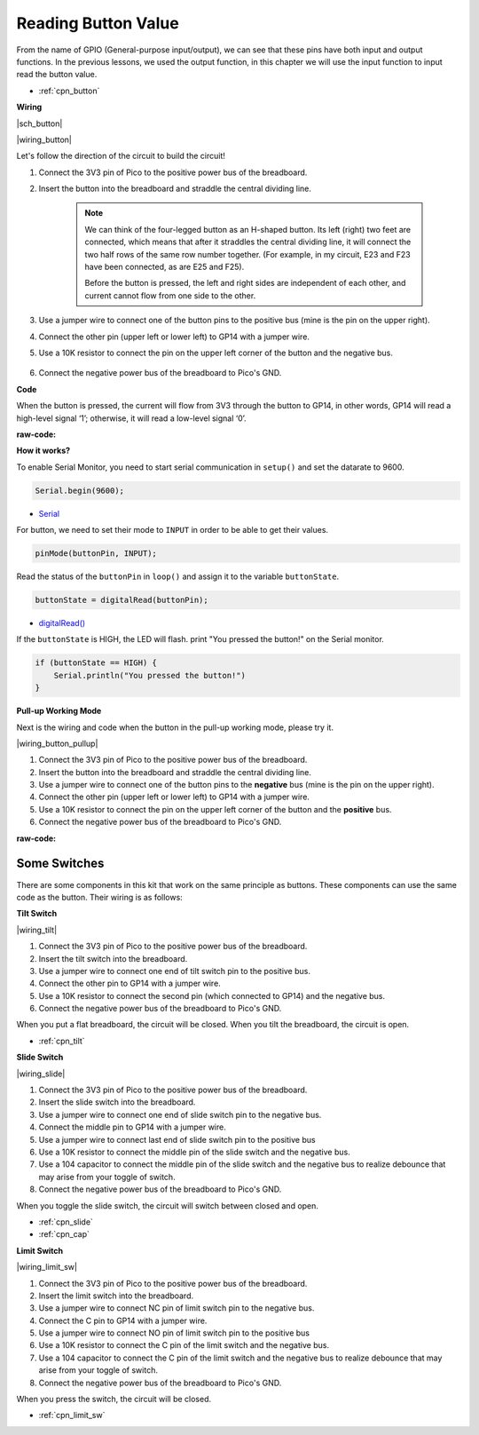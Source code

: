 .. _ar_button:

Reading Button Value
==============================================

From the name of GPIO (General-purpose input/output), we can see that these pins have both input and output functions. 
In the previous lessons, we used the output function, in this chapter we will use the input function to input read the button value.

* :ref:`cpn_button`

**Wiring**

|sch_button|


|wiring_button|


Let's follow the direction of the circuit to build the circuit!

1. Connect the 3V3 pin of Pico to the positive power bus of the breadboard.
#. Insert the button into the breadboard and straddle the central dividing line.

    .. note::
        We can think of the four-legged button as an H-shaped button. Its left (right) two feet are connected, which means that after it straddles the central dividing line, it will connect the two half rows of the same row number together. (For example, in my circuit, E23 and F23 have been connected, as are E25 and F25).

        Before the button is pressed, the left and right sides are independent of each other, and current cannot flow from one side to the other.

#. Use a jumper wire to connect one of the button pins to the positive bus (mine is the pin on the upper right).
#. Connect the other pin (upper left or lower left) to GP14 with a jumper wire.
#. Use a 10K resistor to connect the pin on the upper left corner of the button and the negative bus.

    .. .. note::
    ..     The color ring of the 10kΩ resistor is brown, black, black, red, brown.

    ..     Buttons require pull-up resistors or pull-down resistors. If there is no pull-up or pull-down resistor, the main controller may receive a ‘noisy’ signal which can trigger even when you’re not pushing the button.

#. Connect the negative power bus of the breadboard to Pico's GND.

**Code**

When the button is pressed, the current will flow from 3V3 through the button to GP14, in other words, GP14 will read a high-level signal ‘1’; otherwise, it will read a low-level signal ‘0’.

:raw-code:


**How it works?**

To enable Serial Monitor, you need to start serial communication in ``setup()`` and set the datarate to 9600.

.. code-block:: arduino

    Serial.begin(9600);

    
* `Serial <https://www.arduino.cc/reference/en/language/functions/communication/serial/>`_


For button, we need to set their mode to ``INPUT`` in order to be able to get their values.

.. code-block:: arduino

    pinMode(buttonPin, INPUT);

Read the status of the ``buttonPin`` in ``loop()`` and assign it to the variable ``buttonState``.

.. code-block:: arduino

    buttonState = digitalRead(buttonPin);
    
* `digitalRead() <https://www.arduino.cc/reference/en/language/functions/digital-io/digitalread/>`_


If the ``buttonState`` is HIGH, the LED will flash. 
print "You pressed the button!" on the Serial monitor.

.. code-block:: arduino

    if (buttonState == HIGH) {
        Serial.println("You pressed the button!")
    }


**Pull-up Working Mode**

Next is the wiring and code when the button in the pull-up working mode, please try it.

|wiring_button_pullup|

1. Connect the 3V3 pin of Pico to the positive power bus of the breadboard.
#. Insert the button into the breadboard and straddle the central dividing line.
#. Use a jumper wire to connect one of the button pins to the **negative** bus (mine is the pin on the upper right).
#. Connect the other pin (upper left or lower left) to GP14 with a jumper wire.
#. Use a 10K resistor to connect the pin on the upper left corner of the button and the **positive** bus.
#. Connect the negative power bus of the breadboard to Pico's GND.


:raw-code:
    

Some Switches
-------------

There are some components in this kit that work on the same principle as buttons. 
These components can use the same code as the button. Their wiring is as follows:

**Tilt Switch**

|wiring_tilt|

1. Connect the 3V3 pin of Pico to the positive power bus of the breadboard.
#. Insert the tilt switch into the breadboard.
#. Use a jumper wire to connect one end of tilt switch pin to the positive bus.
#. Connect the other pin to GP14 with a jumper wire.
#. Use a 10K resistor to connect the second pin (which connected to GP14) and the negative bus.
#. Connect the negative power bus of the breadboard to Pico's GND.

When you put a flat breadboard, the circuit will be closed. When you tilt the breadboard, the circuit is open.

* :ref:`cpn_tilt`

**Slide Switch**


|wiring_slide|

1. Connect the 3V3 pin of Pico to the positive power bus of the breadboard.
#. Insert the slide switch into the breadboard.
#. Use a jumper wire to connect one end of slide switch pin to the negative bus.
#. Connect the middle pin to GP14 with a jumper wire.
#. Use a jumper wire to connect last end of slide switch pin to the positive bus
#. Use a 10K resistor to connect the middle pin of the slide switch and the negative bus.
#. Use a 104 capacitor to connect the middle pin of the slide switch and the negative bus to realize debounce that may arise from your toggle of switch.
#. Connect the negative power bus of the breadboard to Pico's GND.

When you toggle the slide switch, the circuit will switch between closed and open.

* :ref:`cpn_slide`

* :ref:`cpn_cap`


**Limit Switch**

|wiring_limit_sw|

1. Connect the 3V3 pin of Pico to the positive power bus of the breadboard.
#. Insert the limit switch into the breadboard.
#. Use a jumper wire to connect NC pin of limit switch pin to the negative bus.
#. Connect the C pin to GP14 with a jumper wire.
#. Use a jumper wire to connect NO pin of limit switch pin to the positive bus
#. Use a 10K resistor to connect the C pin of the limit switch and the negative bus.
#. Use a 104 capacitor to connect the C pin of the limit switch and the negative bus to realize debounce that may arise from your toggle of switch.
#. Connect the negative power bus of the breadboard to Pico's GND.

When you press the switch, the circuit will be closed. 

* :ref:`cpn_limit_sw`